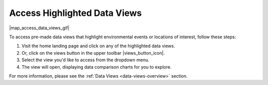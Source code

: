 .. _access-data-views-how-to:

#############################
Access Highlighted Data Views
#############################

|map_access_data_views_gif|

To access pre-made data views that highlight environmental events or locations of interest, follow these steps:

#. Visit the home landing page and click on any of the highlighted data views. 
#. Or, click on the views button in the upper toolbar |views_button_icon|.
#. Select the view you'd like to access from the dropdown menu.
#. The view will open, displaying data comparison charts for you to explore.

For more information, please see the :ref:`Data Views <data-views-overview>` section.
